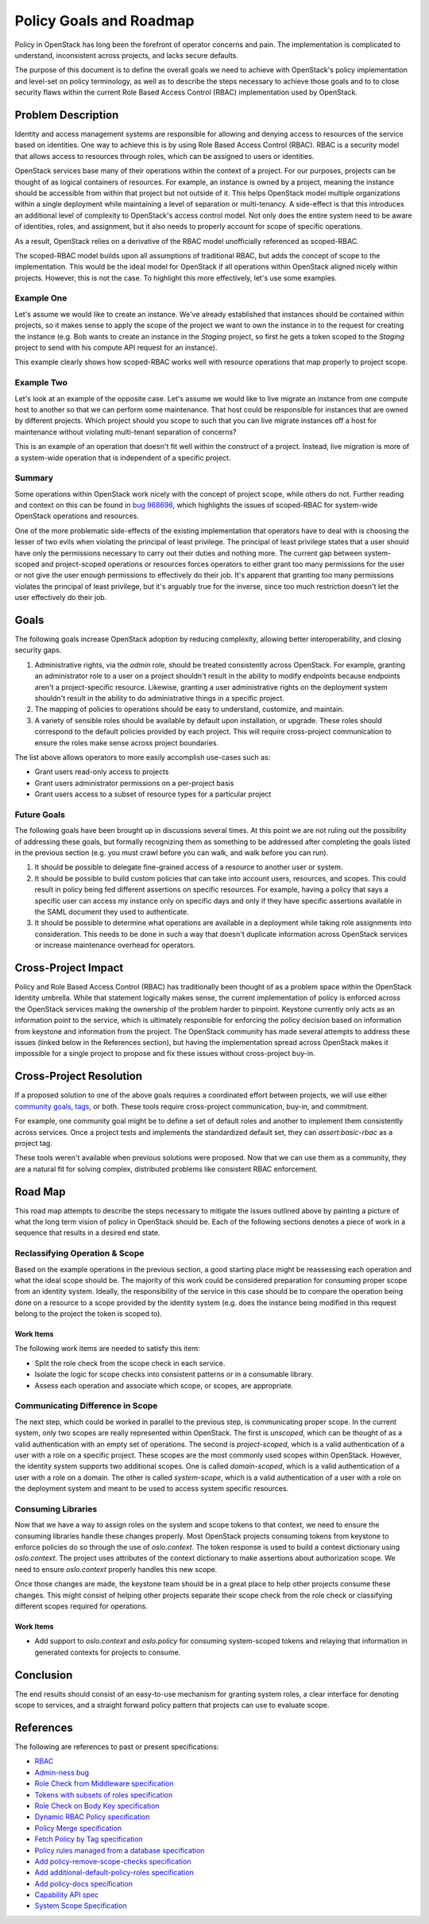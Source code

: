..
 This work is licensed under a Creative Commons Attribution 3.0 Unported
 License.

 http://creativecommons.org/licenses/by/3.0/legalcode

========================
Policy Goals and Roadmap
========================

Policy in OpenStack has long been the forefront of operator concerns and pain.
The implementation is complicated to understand, inconsistent across projects,
and lacks secure defaults.

The purpose of this document is to define the overall goals we need to achieve
with OpenStack's policy implementation and level-set on policy terminology, as
well as to describe the steps necessary to achieve those goals and to to close
security flaws within the current Role Based Access Control (RBAC)
implementation used by OpenStack.

Problem Description
===================

Identity and access management systems are responsible for allowing and denying
access to resources of the service based on identities. One way to achieve this
is by using Role Based Access Control (RBAC). RBAC is a security model that
allows access to resources through roles, which can be assigned to users or
identities.

OpenStack services base many of their operations within the context of a
project. For our purposes, projects can be thought of as logical containers of
resources. For example, an instance is owned by a project, meaning the instance
should be accessible from within that project but not outside of it. This helps
OpenStack model multiple organizations within a single deployment while
maintaining a level of separation or multi-tenancy. A side-effect is that this
introduces an additional level of complexity to OpenStack's access control
model. Not only does the entire system need to be aware of identities, roles,
and assignment, but it also needs to properly account for scope of specific
operations.

As a result, OpenStack relies on a derivative of the RBAC model unofficially
referenced as scoped-RBAC.

The scoped-RBAC model builds upon all assumptions of traditional RBAC, but adds
the concept of scope to the implementation. This would be the ideal model for
OpenStack if all operations within OpenStack aligned nicely within projects.
However, this is not the case. To highlight this more effectively, let's use
some examples.

Example One
-----------

Let's assume we would like to create an instance. We've already established
that instances should be contained within projects, so it makes sense to apply
the scope of the project we want to own the instance in to the request for
creating the instance (e.g. Bob wants to create an instance in the `Staging`
project, so first he gets a token scoped to the `Staging` project to send with
his compute API request for an instance).

This example clearly shows how scoped-RBAC works well with resource operations
that map properly to project scope.

Example Two
-----------

Let's look at an example of the opposite case. Let's assume we would
like to live migrate an instance from one compute host to another so that we
can perform some maintenance. That host could be responsible for instances that
are owned by different projects. Which project should you scope to such that
you can live migrate instances off a host for maintenance without violating
multi-tenant separation of concerns?

This is an example of an operation that doesn't fit well within the construct
of a project. Instead, live migration is more of a system-wide operation that
is independent of a specific project.

Summary
-------

Some operations within OpenStack work nicely with the concept of project scope,
while others do not. Further reading and context on this can be found in
`bug 968696 <https://bugs.launchpad.net/keystone/+bug/968696>`_, which
highlights the issues of scoped-RBAC for system-wide OpenStack operations and
resources.

One of the more problematic side-effects of the existing implementation that
operators have to deal with is choosing the lesser of two evils when violating
the principal of least privilege. The principal of least privilege states that
a user should have only the permissions necessary to carry out their duties and
nothing more. The current gap between system-scoped and project-scoped
operations or resources forces operators to either grant too many permissions
for the user or not give the user enough permissions to effectively do their
job. It's apparent that granting too many permissions violates the principal of
least privilege, but it's arguably true for the inverse, since too much
restriction doesn't let the user effectively do their job.

Goals
=====

The following goals increase OpenStack adoption by reducing complexity,
allowing better interoperability, and closing security gaps.

1. Administrative rights, via the `admin` role, should be treated consistently
   across OpenStack. For example, granting an administrator role to a user on a
   project shouldn't result in the ability to modify endpoints because
   endpoints aren't a project-specific resource. Likewise, granting a user
   administrative rights on the deployment system shouldn't result in the
   ability to do administrative things in a specific project.
2. The mapping of policies to operations should be easy to understand,
   customize, and maintain.
3. A variety of sensible roles should be available by default upon
   installation, or upgrade. These roles should correspond to the default
   policies provided by each project. This will require cross-project
   communication to ensure the roles make sense across project boundaries.

The list above allows operators to more easily accomplish use-cases such as:

* Grant users read-only access to projects
* Grant users administrator permissions on a per-project basis
* Grant users access to a subset of resource types for a particular project

Future Goals
------------

The following goals have been brought up in discussions several times. At this
point we are not ruling out the possibility of addressing these goals, but
formally recognizing them as something to be addressed after completing the
goals listed in the previous section (e.g. you must crawl before you can walk,
and walk before you can run).

1. It should be possible to delegate fine-grained access of a resource to
   another user or system.
2. It should be possible to build custom policies that can take into account
   users, resources, and scopes. This could result in policy being fed
   different assertions on specific resources. For example, having a policy
   that says a specific user can access my instance only on specific days and
   only if they have specific assertions available in the SAML document they
   used to authenticate.
3. It should be possible to determine what operations are available in a
   deployment while taking role assignments into consideration. This needs to
   be done in such a way that doesn't duplicate information across OpenStack
   services or increase maintenance overhead for operators.

Cross-Project Impact
====================

Policy and Role Based Access Control (RBAC) has traditionally been thought of
as a problem space within the OpenStack Identity umbrella. While that statement
logically makes sense, the current implementation of policy is enforced across
the OpenStack services making the ownership of the problem harder to pinpoint.
Keystone currently only acts as an information point to the service, which is
ultimately responsible for enforcing the policy decision based on information
from keystone and information from the project. The OpenStack community has
made several attempts to address these issues (linked below in the References
section), but having the implementation spread across OpenStack makes it
impossible for a single project to propose and fix these issues without
cross-project buy-in.

Cross-Project Resolution
========================

If a proposed solution to one of the above goals requires a coordinated effort
between projects, we will use either `community goals <https://governance.openstack.org/tc/goals/>`_,
`tags <https://governance.openstack.org/tc/reference/tags/index.html>`_,
or both. These tools require cross-project communication, buy-in, and
commitment.

For example, one community goal might be to define a set of default roles and
another to implement them consistently across services. Once a project tests
and implements the standardized default set, they can `assert:basic-rbac` as a
project tag.

These tools weren't available when previous solutions were proposed. Now that
we can use them as a community, they are a natural fit for solving complex,
distributed problems like consistent RBAC enforcement.

Road Map
========

This road map attempts to describe the steps necessary to mitigate the issues
outlined above by painting a picture of what the long term vision of policy in
OpenStack should be. Each of the following sections denotes a piece of work in
a sequence that results in a desired end state.

Reclassifying Operation & Scope
-------------------------------

Based on the example operations in the previous section, a good starting place
might be reassessing each operation and what the ideal scope should be. The
majority of this work could be considered preparation for consuming proper
scope from an identity system. Ideally, the responsibility of the service in
this case should be to compare the operation being done on a resource to a
scope provided by the identity system (e.g. does the instance being modified in
this request belong to the project the token is scoped to).

Work Items
~~~~~~~~~~

The following work items are needed to satisfy this item:

* Split the role check from the scope check in each service.
* Isolate the logic for scope checks into consistent patterns or in a
  consumable library.
* Assess each operation and associate which scope, or scopes, are appropriate.

Communicating Difference in Scope
---------------------------------

The next step, which could be worked in parallel to the previous step, is
communicating proper scope. In the current system, only two scopes are really
represented within OpenStack. The first is `unscoped`, which can be thought of
as a valid authentication with an empty set of operations. The second is
`project-scoped`, which is a valid authentication of a user with a role on a
specific project. These scopes are the most commonly used scopes within
OpenStack. However, the identity system supports two additional scopes. One is
called `domain-scoped`, which is a valid authentication of a user with a role
on a domain. The other is called `system-scope`, which is a valid
authentication of a user with a role on the deployment system and meant to be
used to access system specific resources.

Consuming Libraries
-------------------

Now that we have a way to assign roles on the system and scope tokens to that
context, we need to ensure the consuming libraries handle these changes
properly. Most OpenStack projects consuming tokens from keystone to enforce
policies do so through the use of `oslo.context`. The token response is used to
build a context dictionary using `oslo.context`. The project uses attributes of
the context dictionary to make assertions about authorization scope. We need to
ensure `oslo.context` properly handles this new scope.

Once those changes are made, the keystone team should be in a great place to
help other projects consume these changes. This might consist of helping other
projects separate their scope check from the role check or classifying
different scopes required for operations.

Work Items
~~~~~~~~~~

* Add support to `oslo.context` and `oslo.policy` for consuming system-scoped
  tokens and relaying that information in generated contexts for projects to
  consume.

Conclusion
==========

The end results should consist of an easy-to-use mechanism for granting system
roles, a clear interface for denoting scope to services, and a straight forward
policy pattern that projects can use to evaluate scope.

References
==========

The following are references to past or present specifications:

* `RBAC <http://csrc.nist.gov/groups/SNS/rbac/>`_
* `Admin-ness bug <https://bugs.launchpad.net/keystone/+bug/968696>`_
* `Role Check from Middleware specification <https://review.openstack.org/#/c/391624>`_
* `Tokens with subsets of roles specification <https://review.openstack.org/#/c/186979>`_
* `Role Check on Body Key specification <https://review.openstack.org/#/c/456974>`_
* `Dynamic RBAC Policy specification <https://review.openstack.org/#/c/279379>`_
* `Policy Merge specification <https://review.openstack.org/#/c/295049>`_
* `Fetch Policy by Tag specification <https://review.openstack.org/#/c/298788>`_
* `Policy rules managed from a database specification <https://review.openstack.org/#/c/133814>`_
* `Add policy-remove-scope-checks specification <https://review.openstack.org/#/c/433037/>`_
* `Add additional-default-policy-roles specification <https://review.openstack.org/#/c/427872/>`_
* `Add policy-docs specification <https://review.openstack.org/#/c/433010/>`_
* `Capability API spec <https://review.openstack.org/#/c/386555/>`_
* `System Scope Specification <https://review.openstack.org/#/c/464763/>`_
